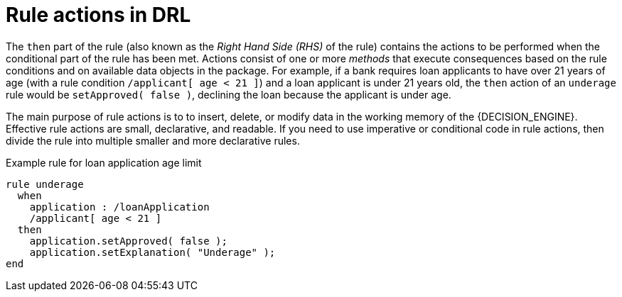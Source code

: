 [id='con_drl-rules-actions_{context}']
= Rule actions in DRL

The `then` part of the rule (also known as the _Right Hand Side (RHS)_ of the rule) contains the actions to be performed when the conditional part of the rule has been met. Actions consist of one or more _methods_ that execute consequences based on the rule conditions and on available data objects in the package. For example, if a bank requires loan applicants to have over 21 years of age (with a rule condition `/applicant[ age < 21 ]`) and a loan applicant is under 21 years old, the `then` action of an `underage` rule would be `setApproved( false )`, declining the loan because the applicant is under age.

The main purpose of rule actions is to to insert, delete, or modify data in the working memory of the {DECISION_ENGINE}. Effective rule actions are small, declarative, and readable. If you need to use imperative or conditional code in rule actions, then divide the rule into multiple smaller and more declarative rules.

.Example rule for loan application age limit
[source]
----
rule underage
  when
    application : /loanApplication
    /applicant[ age < 21 ]
  then
    application.setApproved( false );
    application.setExplanation( "Underage" );
end
----
